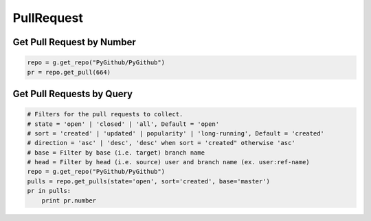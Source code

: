 PullRequest
===========

Get Pull Request by Number
---------------------------

.. code-block:: python

    repo = g.get_repo("PyGithub/PyGithub")
    pr = repo.get_pull(664)


Get Pull Requests by Query
--------------------------

.. code-block:: python

    # Filters for the pull requests to collect.
    # state = 'open' | 'closed' | 'all', Default = 'open'
    # sort = 'created' | 'updated' | popularity' | 'long-running', Default = 'created'
    # direction = 'asc' | 'desc', 'desc' when sort = 'created" otherwise 'asc'
    # base = Filter by base (i.e. target) branch name
    # head = Filter by head (i.e. source) user and branch name (ex. user:ref-name)
    repo = g.get_repo("PyGithub/PyGithub")
    pulls = repo.get_pulls(state='open', sort='created', base='master') 
    pr in pulls:
        print pr.number

